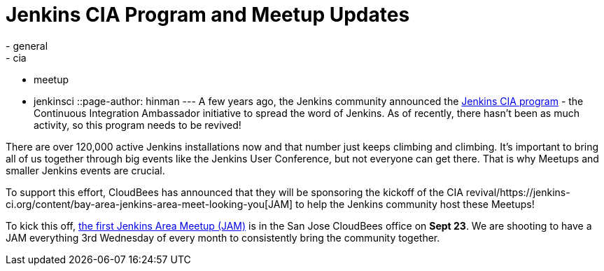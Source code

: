 = Jenkins CIA Program and Meetup Updates
:nodeid: 621
:created: 1441070492
:tags:
  - general
  - cia
  - meetup
  - jenkinsci
::page-author: hinman
---
A few years ago, the Jenkins community announced the https://jenkins-ci.org/content/announcing-jenkins-cia[Jenkins CIA program] - the Continuous Integration Ambassador initiative to spread the word of Jenkins. As of recently, there hasn't been as much activity, so this program needs to be revived!


There are over 120,000 active Jenkins installations now and that number just keeps climbing and climbing. It's important to bring all of us together through big events like the Jenkins User Conference, but not everyone can get there. That is why Meetups and smaller Jenkins events are crucial.


To support this effort, CloudBees has announced that they will be sponsoring the kickoff of the CIA revival/https://jenkins-ci.org/content/bay-area-jenkins-area-meet-looking-you[JAM] to help the Jenkins community host these Meetups!


To kick this off, https://www.meetup.com/jenkinsmeetup/events/225059665/[the first Jenkins Area Meetup (JAM)] is in the San Jose CloudBees office on *Sept 23*. We are shooting to have a JAM everything 3rd Wednesday of every month to consistently bring the community together.
